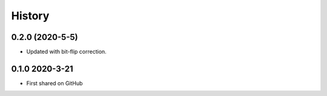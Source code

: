 =======
History
=======

0.2.0 (2020-5-5)
----------------
* Updated with bit-flip correction.

0.1.0 2020-3-21
---------------
* First shared on GitHub
